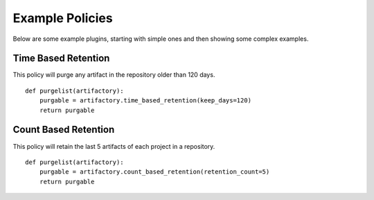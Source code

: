 Example Policies
----------------

Below are some example plugins, starting with simple ones and then
showing some complex examples.

Time Based Retention
~~~~~~~~~~~~~~~~~~~~

This policy will purge any artifact in the repository older than 120 days.

::

    def purgelist(artifactory):
        purgable = artifactory.time_based_retention(keep_days=120)
        return purgable

Count Based Retention
~~~~~~~~~~~~~~~~~~~~~

This policy will retain the last 5 artifacts of each project in a repository.

::

    def purgelist(artifactory):
        purgable = artifactory.count_based_retention(retention_count=5)
        return purgable

